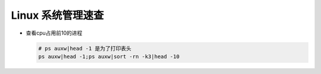 Linux 系统管理速查
======================================================================

- 查看cpu占用前10的进程

  .. code-block:: shell

     # ps auxw|head -1 是为了打印表头
     ps auxw|head -1;ps auxw|sort -rn -k3|head -10


